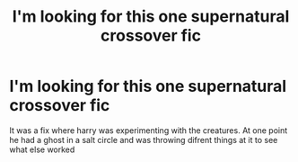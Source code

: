 #+TITLE: I'm looking for this one supernatural crossover fic

* I'm looking for this one supernatural crossover fic
:PROPERTIES:
:Author: tealissac
:Score: 7
:DateUnix: 1598151427.0
:DateShort: 2020-Aug-23
:FlairText: What's That Fic?
:END:
It was a fix where harry was experimenting with the creatures. At one point he had a ghost in a salt circle and was throwing difrent things at it to see what else worked

